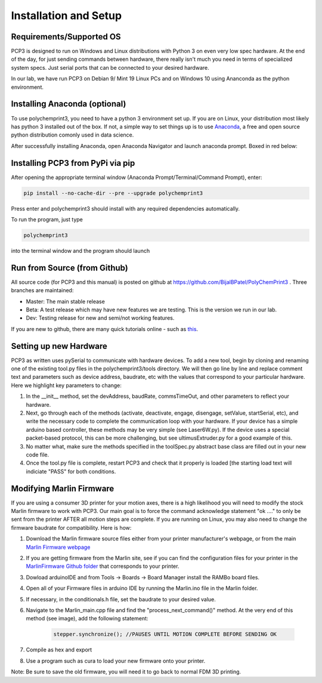 Installation and Setup
======================

Requirements/Supported OS
#########################

PCP3 is designed to run on Windows and Linux distributions with Python 3 on even very low spec hardware. At the end of the day, for just sending commands between hardware, there really isn't much you need in terms of specialized system specs. Just serial ports that can be connected to your desired hardware.

In our lab, we have run PCP3 on Debian 9/ Mint 19 Linux PCs and on Windows 10 using Ananconda as the python environment.

Installing Anaconda (optional)
##############################

To use polychemprint3, you need to have a python 3 environment set up. If you are on Linux, your distribution most likely has python 3 installed out of the box. If not, a simple way to set things up is to use Anaconda_, a free and open source python distribution comonly used in data science. 

.. _Anaconda: https://www.anaconda.com/products/individual.
   

After successfully installing Anaconda, open Anaconda Navigator and launch anaconda prompt. Boxed in red below:

.. image:: /images/AnacondaBoxRed.png

Installing PCP3 from PyPi via pip
###################################

After opening the appropriate terminal window (Anaconda Prompt/Terminal/Command Prompt), enter:

.. code-block:: none

	pip install --no-cache-dir --pre --upgrade polychemprint3

Press enter and polychemprint3 should install with any required dependencies automatically.

To run the program, just type 

.. code-block:: none

	polychemprint3

into the terminal window and the program should launch

.. image:: /images/Polychemprint.png


Run from Source (from Github)
#############################

All source code (for PCP3 and this manual) is posted on github at https://github.com/BijalBPatel/PolyChemPrint3 . 
Three branches are maintained: 

- Master: The main stable release
- Beta: A test release which may have new features we are testing. This is the version we run in our lab.
- Dev: Testing release for new and semi/not working features.

If you are new to github, there are many quick tutorials online - such as this_.

.. _this: https://guides.github.com/activities/hello-world/

Setting up new Hardware
#######################

PCP3 as written uses pySerial to communicate with hardware devices. To add a new tool, begin by cloning and renaming one of the existing tool.py files in the polychemprint3/tools directory. We will then go line by line and replace comment text and parameters such as device address, baudrate, etc with the values that correspond to your particular hardware. Here we highlight key parameters to change:

1. In the __init__ method, set the devAddress, baudRate, commsTimeOut, and other parameters to reflect your hardware.
2. Next, go through each of the methods (activate, deactivate, engage, disengage, setValue, startSerial, etc), and write the necessary code to complete the communication loop with your hardware. If your device has a simple arduino based controller, these methods may be very simple (see Laser6W.py). If the device uses a special packet-based protocol, this can be more challenging, but see ultimusExtruder.py for a good example of this. 
3. No matter what, make sure the methods specified in the toolSpec.py abstract base class are filled out in your new code file.
4. Once the tool.py file is complete, restart PCP3 and check that it properly is loaded [the starting load text will indiciate "PASS" for both conditions.

Modifying Marlin Firmware
#########################

If you are using a consumer 3D printer for your motion axes, there is a high likelihood you will need to modify the stock Marlin firmware to work with PCP3. Our main goal is to force the command acknowledge statement "ok ...." to only be sent from the printer AFTER all motion steps are complete. If you are running on Linux, you may also need to change the firmware baudrate for compatibility. Here is how:

1. Download the Marlin firmware source files either from your printer manufacturer's webpage, or from the main `Marlin Firmware webpage`_
2. If you are getting firmware from the Marlin site, see if you can find the configuration files for your printer in the `MarlinFirmware Github folder`_ that corresponds to your printer.
3. Dowload arduinoIDE and from Tools -> Boards -> Board Manager install the RAMBo board files.
4. Open all of your Firmware files in arduino IDE by running the Marlin.ino file in the Marlin folder.
5. If necessary, in the conditionals.h file, set the baudrate to your desired value.
6. Navigate to the Marlin_main.cpp file and find the "process_next_command()" method. At the very end of this method (see image), add the following statement:   

	.. code-block:: cpp

		stepper.synchronize(); //PAUSES UNTIL MOTION COMPLETE BEFORE SENDING OK

	.. image :: /images/marlinfw.png

7. Compile as hex and export
8. Use a program such as cura to load your new firmware onto your printer. 

Note: Be sure to save the old firmware, you will need it to go back to normal FDM 3D printing.

.. _Marlin Firmware webpage: https://marlinfw.org/meta/download/
.. _MarlinFirmware Github folder: https://github.com/MarlinFirmware/Configurations/tree/release-1.1.9
